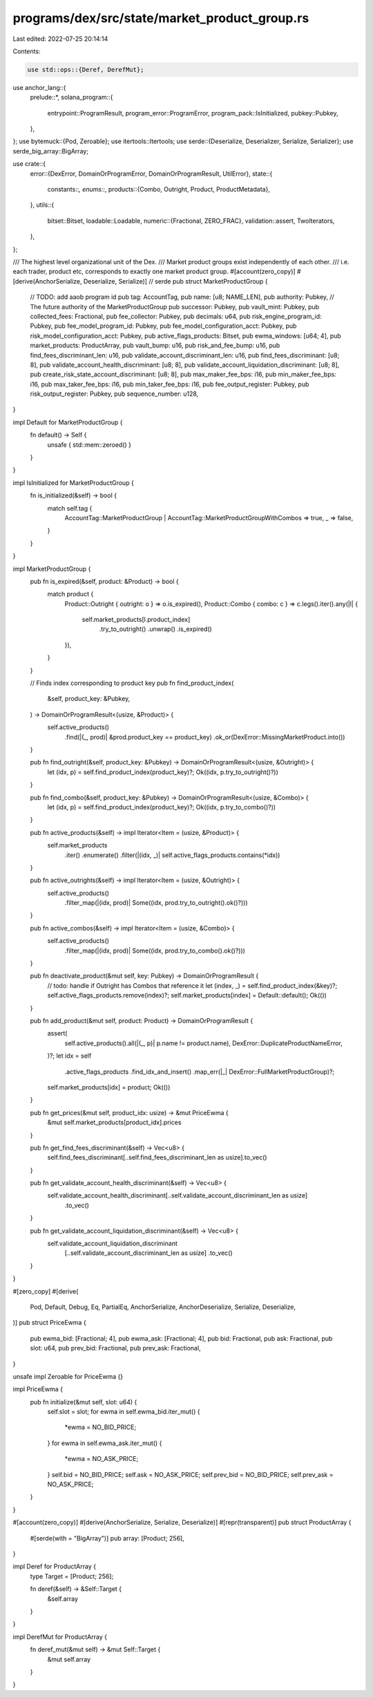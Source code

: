programs/dex/src/state/market_product_group.rs
==============================================

Last edited: 2022-07-25 20:14:14

Contents:

.. code-block:: rs

    use std::ops::{Deref, DerefMut};

use anchor_lang::{
    prelude::*,
    solana_program::{
        entrypoint::ProgramResult, program_error::ProgramError, program_pack::IsInitialized,
        pubkey::Pubkey,
    },
};
use bytemuck::{Pod, Zeroable};
use itertools::Itertools;
use serde::{Deserialize, Deserializer, Serialize, Serializer};
use serde_big_array::BigArray;

use crate::{
    error::{DexError, DomainOrProgramError, DomainOrProgramResult, UtilError},
    state::{
        constants::*,
        enums::*,
        products::{Combo, Outright, Product, ProductMetadata},
    },
    utils::{
        bitset::Bitset,
        loadable::Loadable,
        numeric::{Fractional, ZERO_FRAC},
        validation::assert,
        TwoIterators,
    },
};

/// The highest level organizational unit of the Dex.
/// Market product groups exist independently of each other.
/// i.e. each trader, product etc, corresponds to exactly one market product group.
#[account(zero_copy)]
#[derive(AnchorSerialize, Deserialize, Serialize)] // serde
pub struct MarketProductGroup {
    // TODO: add aaob program id
    pub tag: AccountTag,
    pub name: [u8; NAME_LEN],
    pub authority: Pubkey,
    // The future authority of the MarketProductGroup
    pub successor: Pubkey,
    pub vault_mint: Pubkey,
    pub collected_fees: Fractional,
    pub fee_collector: Pubkey,
    pub decimals: u64,
    pub risk_engine_program_id: Pubkey,
    pub fee_model_program_id: Pubkey,
    pub fee_model_configuration_acct: Pubkey,
    pub risk_model_configuration_acct: Pubkey,
    pub active_flags_products: Bitset,
    pub ewma_windows: [u64; 4],
    pub market_products: ProductArray,
    pub vault_bump: u16,
    pub risk_and_fee_bump: u16,
    pub find_fees_discriminant_len: u16,
    pub validate_account_discriminant_len: u16,
    pub find_fees_discriminant: [u8; 8],
    pub validate_account_health_discriminant: [u8; 8],
    pub validate_account_liquidation_discriminant: [u8; 8],
    pub create_risk_state_account_discriminant: [u8; 8],
    pub max_maker_fee_bps: i16,
    pub min_maker_fee_bps: i16,
    pub max_taker_fee_bps: i16,
    pub min_taker_fee_bps: i16,
    pub fee_output_register: Pubkey,
    pub risk_output_register: Pubkey,
    pub sequence_number: u128,
}

impl Default for MarketProductGroup {
    fn default() -> Self {
        unsafe { std::mem::zeroed() }
    }
}

impl IsInitialized for MarketProductGroup {
    fn is_initialized(&self) -> bool {
        match self.tag {
            AccountTag::MarketProductGroup | AccountTag::MarketProductGroupWithCombos => true,
            _ => false,
        }
    }
}

impl MarketProductGroup {
    pub fn is_expired(&self, product: &Product) -> bool {
        match product {
            Product::Outright { outright: o } => o.is_expired(),
            Product::Combo { combo: c } => c.legs().iter().any(|l| {
                self.market_products[l.product_index]
                    .try_to_outright()
                    .unwrap()
                    .is_expired()
            }),
        }
    }

    // Finds index corresponding to product key
    pub fn find_product_index(
        &self,
        product_key: &Pubkey,
    ) -> DomainOrProgramResult<(usize, &Product)> {
        self.active_products()
            .find(|(_, prod)| &prod.product_key == product_key)
            .ok_or(DexError::MissingMarketProduct.into())
    }

    pub fn find_outright(&self, product_key: &Pubkey) -> DomainOrProgramResult<(usize, &Outright)> {
        let (idx, p) = self.find_product_index(product_key)?;
        Ok((idx, p.try_to_outright()?))
    }

    pub fn find_combo(&self, product_key: &Pubkey) -> DomainOrProgramResult<(usize, &Combo)> {
        let (idx, p) = self.find_product_index(product_key)?;
        Ok((idx, p.try_to_combo()?))
    }

    pub fn active_products(&self) -> impl Iterator<Item = (usize, &Product)> {
        self.market_products
            .iter()
            .enumerate()
            .filter(|(idx, _)| self.active_flags_products.contains(*idx))
    }

    pub fn active_outrights(&self) -> impl Iterator<Item = (usize, &Outright)> {
        self.active_products()
            .filter_map(|(idx, prod)| Some((idx, prod.try_to_outright().ok()?)))
    }

    pub fn active_combos(&self) -> impl Iterator<Item = (usize, &Combo)> {
        self.active_products()
            .filter_map(|(idx, prod)| Some((idx, prod.try_to_combo().ok()?)))
    }

    pub fn deactivate_product(&mut self, key: Pubkey) -> DomainOrProgramResult {
        // todo: handle if Outright has Combos that reference it
        let (index, _) = self.find_product_index(&key)?;
        self.active_flags_products.remove(index)?;
        self.market_products[index] = Default::default();
        Ok(())
    }

    pub fn add_product(&mut self, product: Product) -> DomainOrProgramResult {
        assert(
            self.active_products().all(|(_, p)| p.name != product.name),
            DexError::DuplicateProductNameError,
        )?;
        let idx = self
            .active_flags_products
            .find_idx_and_insert()
            .map_err(|_| DexError::FullMarketProductGroup)?;
        self.market_products[idx] = product;
        Ok(())
    }

    pub fn get_prices(&mut self, product_idx: usize) -> &mut PriceEwma {
        &mut self.market_products[product_idx].prices
    }

    pub fn get_find_fees_discriminant(&self) -> Vec<u8> {
        self.find_fees_discriminant[..self.find_fees_discriminant_len as usize].to_vec()
    }

    pub fn get_validate_account_health_discriminant(&self) -> Vec<u8> {
        self.validate_account_health_discriminant[..self.validate_account_discriminant_len as usize]
            .to_vec()
    }

    pub fn get_validate_account_liquidation_discriminant(&self) -> Vec<u8> {
        self.validate_account_liquidation_discriminant
            [..self.validate_account_discriminant_len as usize]
            .to_vec()
    }
}

#[zero_copy]
#[derive(
    Pod, Default, Debug, Eq, PartialEq, AnchorSerialize, AnchorDeserialize, Serialize, Deserialize,
)]
pub struct PriceEwma {
    pub ewma_bid: [Fractional; 4],
    pub ewma_ask: [Fractional; 4],
    pub bid: Fractional,
    pub ask: Fractional,
    pub slot: u64,
    pub prev_bid: Fractional,
    pub prev_ask: Fractional,
}

unsafe impl Zeroable for PriceEwma {}

impl PriceEwma {
    pub fn initialize(&mut self, slot: u64) {
        self.slot = slot;
        for ewma in self.ewma_bid.iter_mut() {
            *ewma = NO_BID_PRICE;
        }
        for ewma in self.ewma_ask.iter_mut() {
            *ewma = NO_ASK_PRICE;
        }
        self.bid = NO_BID_PRICE;
        self.ask = NO_ASK_PRICE;
        self.prev_bid = NO_BID_PRICE;
        self.prev_ask = NO_ASK_PRICE;
    }
}

#[account(zero_copy)]
#[derive(AnchorSerialize, Serialize, Deserialize)]
#[repr(transparent)]
pub struct ProductArray {
    #[serde(with = "BigArray")]
    pub array: [Product; 256],
}

impl Deref for ProductArray {
    type Target = [Product; 256];

    fn deref(&self) -> &Self::Target {
        &self.array
    }
}

impl DerefMut for ProductArray {
    fn deref_mut(&mut self) -> &mut Self::Target {
        &mut self.array
    }
}



